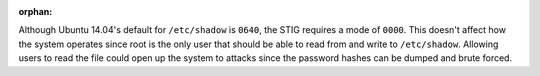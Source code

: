 :orphan:

Although Ubuntu 14.04's default for ``/etc/shadow`` is ``0640``, the STIG
requires a mode of ``0000``. This doesn't affect how the system operates since
root is the only user that should be able to read from and write to
``/etc/shadow``.  Allowing users to read the file could open up the system
to attacks since the password hashes can be dumped and brute forced.
